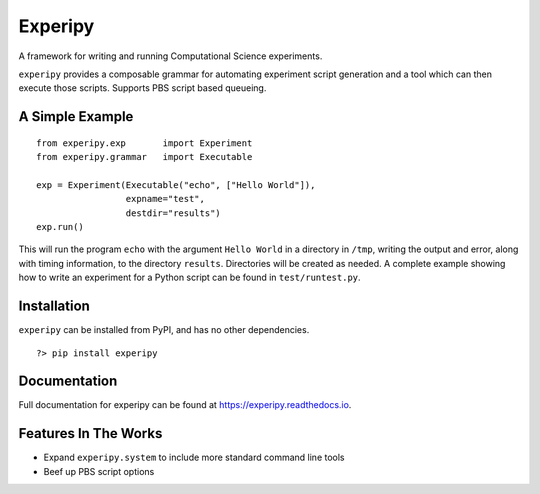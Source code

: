 ==========
 Experipy
==========

.. image:: https://travis-ci.org/Elemnir/experipy.svg?branch=master
    :target: https://travis-ci.org/Elemnir/experipy

A framework for writing and running Computational Science experiments.

``experipy`` provides a composable grammar for automating experiment script generation and a tool which can then execute those scripts. Supports PBS script based queueing.

------------------
 A Simple Example
------------------

::

    from experipy.exp       import Experiment
    from experipy.grammar   import Executable

    exp = Experiment(Executable("echo", ["Hello World"]), 
                     expname="test", 
                     destdir="results")
    exp.run()

This will run the program ``echo`` with the argument ``Hello World`` in a directory in ``/tmp``, writing the output and error, along with timing information, to the directory ``results``. Directories will be created as needed. A complete example showing how to write an experiment for a Python script can be found in ``test/runtest.py``.

--------------
 Installation
--------------

``experipy`` can be installed from PyPI, and has no other dependencies.

::

    ?> pip install experipy

---------------
 Documentation
---------------

Full documentation for experipy can be found at https://experipy.readthedocs.io. 

-----------------------
 Features In The Works
-----------------------

- Expand ``experipy.system`` to include more standard command line tools

- Beef up PBS script options


